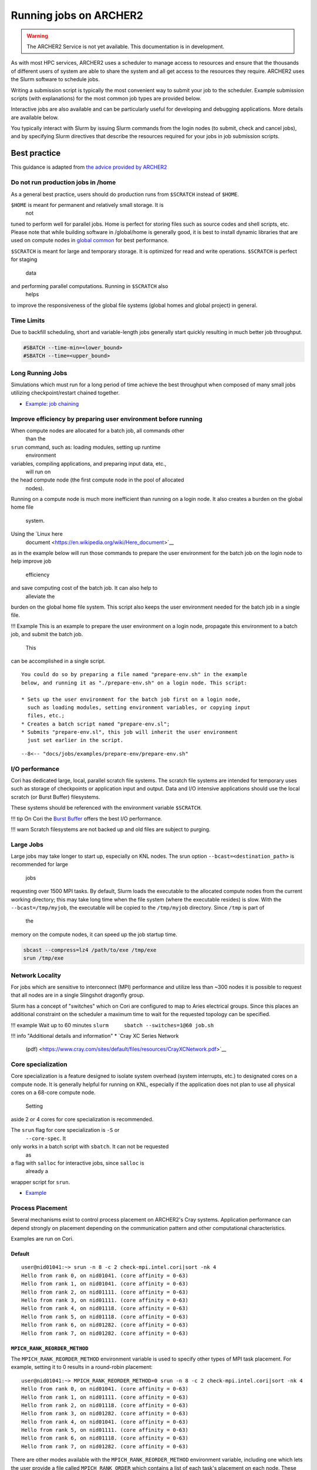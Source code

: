 Running jobs on ARCHER2
=======================

.. warning::

  The ARCHER2 Service is not yet available. This documentation is in
  development.

As with most HPC services, ARCHER2 uses a scheduler to manage access to
resources and ensure that the thousands of different users of system
are able to share the system and all get access to the resources they
require. ARCHER2 uses the Slurm software to schedule jobs.

Writing a submission script is typically the most convenient way to
submit your job to the scheduler. Example submission scripts
(with explanations) for the most common job types are provided below.

Interactive jobs are also available and can be particularly useful for
developing and debugging applications. More details are available below.

.. info::

  If you have any questions on how to run jobs on Cirrus do not hesitate
  to contact the `ARCHER2 Service Desk <mailto:support@archer2.ac.uk>`_.

You typically interact with Slurm by issuing Slurm commands
from the login nodes (to submit, check and cancel jobs), and by
specifying Slurm directives that describe the resources required for your
jobs in job submission scripts.

Best practice
-------------

This guidance is adapted from
`the advice provided by ARCHER2 <https://docs.nersc.gov/jobs/best-practices/>`__

.. TODO: update to match ARCHER2

Do not run production jobs in /home
~~~~~~~~~~~~~~~~~~~~~~~~~~~~~~~~~~~

As a general best practice, users should do production runs from
``$SCRATCH`` instead of ``$HOME``.

``$HOME`` is meant for permanent and relatively small storage. It is
  not
tuned to perform well for parallel jobs. Home is perfect for storing
files such as source codes and shell scripts, etc. Please note that
while building software in /global/home is generally good, it is best
to install dynamic libraries that are used on compute nodes
in `global common <../../filesystems/global-common>`__ for best
performance.

``$SCRATCH`` is meant for large and temporary storage. It is optimized
for read and write operations. ``$SCRATCH`` is perfect for staging
  data
and performing parallel computations. Running in ``$SCRATCH`` also
  helps
to improve the responsiveness of the global file systems (global homes
and global project) in general.

Time Limits
~~~~~~~~~~~

Due to backfill scheduling, short and variable-length jobs generally
start quickly resulting in much better job throughput.

.. code:: slurm

    #SBATCH --time-min=<lower_bound>
    #SBATCH --time=<upper_bound>

Long Running Jobs
~~~~~~~~~~~~~~~~~

Simulations which must run for a long period of time achieve the best
throughput when composed of many small jobs utilizing
checkpoint/restart chained together.

-  `Example: job chaining <examples/index.md#dependencies>`__

Improve efficiency by preparing user environment before running
~~~~~~~~~~~~~~~~~~~~~~~~~~~~~~~~~~~~~~~~~~~~~~~~~~~~~~~~~~~~~~~

When compute nodes are allocated for a batch job, all commands other
  than the
``srun`` command, such as: loading modules, setting up runtime
  environment
variables, compiling applications, and preparing input data, etc.,
  will run on
the head compute node (the first compute node in the pool of allocated
  nodes).
Running on a compute node is much more inefficient than running
on a login node. It also creates a burden on the global home file
  system.

Using the `Linux here
  document <https://en.wikipedia.org/wiki/Here_document>`__
as in the example below will run those commands to prepare the user
environment for the batch job on the login node to help improve job
  efficiency
and save computing cost of the batch job. It can also help to
  alleviate the
burden on the global home file system. This script also keeps the user
environment needed for the batch job in a single file.

!!! Example
This is an example to prepare the user environment on a login node,
propagate this environment to a batch job, and submit the batch job.
  This
can be accomplished in a single script.

::

    You could do so by preparing a file named "prepare-env.sh" in the example
    below, and running it as "./prepare-env.sh" on a login node. This script:

    * Sets up the user environment for the batch job first on a login node,
      such as loading modules, setting environment variables, or copying input
      files, etc.;
    * Creates a batch script named "prepare-env.sl";
    * Submits "prepare-env.sl", this job will inherit the user environment
      just set earlier in the script. 

::

    --8<-- "docs/jobs/examples/prepare-env/prepare-env.sh"

I/O performance
~~~~~~~~~~~~~~~

Cori has dedicated large, local, parallel scratch file systems. The
scratch file systems are intended for temporary uses such as storage
of checkpoints or application input and output. Data and I/O intensive
applications should use the local scratch (or Burst Buffer)
filesystems.

These systems should be referenced with the environment variable
``$SCRATCH``.

!!! tip
On Cori
the `Burst Buffer <examples/index.md#burst-buffer-test>`__ offers the
best I/O performance.

!!! warn
Scratch filesystems are not backed up and old files are
subject to purging.

Large Jobs
~~~~~~~~~~

Large jobs may take longer to start up, especially on KNL nodes. The
srun option ``--bcast=<destination_path>`` is recommended for large
  jobs
requesting over 1500 MPI tasks. By default, Slurm loads the executable
to the allocated compute nodes from the current working directory;
this may take long time when the file system (where the executable
resides) is slow. With the ``--bcast=/tmp/myjob``, the executable will
be copied to the ``/tmp/myjob`` directory. Since ``/tmp`` is part of
  the
memory on the compute nodes, it can speed up the job startup time.

.. code:: bash

    sbcast --compress=lz4 /path/to/exe /tmp/exe
    srun /tmp/exe

Network Locality
~~~~~~~~~~~~~~~~

For jobs which are sensitive to interconnect (MPI) performance and
utilize less than ~300 nodes it is possible to request that all nodes
are in a single Slingshot dragonfly group.

Slurm has a concept of "switches" which on Cori are configured to map
to Aries electrical groups. Since this places an additional constraint
on the scheduler a maximum time to wait for the requested topology can
be specified.

!!! example
Wait up to 60 minutes
``slurm     sbatch --switches=1@60 job.sh``

!!! info "Additional details and information"
\* `Cray XC Series Network
  (pdf) <https://www.cray.com/sites/default/files/resources/CrayXCNetwork.pdf>`__

Core specialization
~~~~~~~~~~~~~~~~~~~

Core specialization is a feature designed to isolate system overhead
(system interrupts, etc.) to designated cores on a compute node. It is
generally helpful for running on KNL, especially if the application
does not plan to use all physical cores on a 68-core compute node.
  Setting
aside 2 or 4 cores for core specialization is recommended.

The ``srun`` flag for core specialization is ``-S`` or
  ``--core-spec``. It
only works in a batch script with ``sbatch``. It can not be requested
  as
a flag with ``salloc`` for interactive jobs, since ``salloc`` is
  already a
wrapper script for ``srun``.

-  `Example <examples/index.md#core-specialization>`__

Process Placement
~~~~~~~~~~~~~~~~~

Several mechanisms exist to control process placement on ARCHER2's Cray
systems. Application performance can depend strongly on placement
depending on the communication pattern and other computational
characteristics.

Examples are run on Cori.

Default
^^^^^^^

::

    user@nid01041:~> srun -n 8 -c 2 check-mpi.intel.cori|sort -nk 4
    Hello from rank 0, on nid01041. (core affinity = 0-63)
    Hello from rank 1, on nid01041. (core affinity = 0-63)
    Hello from rank 2, on nid01111. (core affinity = 0-63)
    Hello from rank 3, on nid01111. (core affinity = 0-63)
    Hello from rank 4, on nid01118. (core affinity = 0-63)
    Hello from rank 5, on nid01118. (core affinity = 0-63)
    Hello from rank 6, on nid01282. (core affinity = 0-63)
    Hello from rank 7, on nid01282. (core affinity = 0-63)

``MPICH_RANK_REORDER_METHOD``
^^^^^^^^^^^^^^^^^^^^^^^^^^^^^

The ``MPICH_RANK_REORDER_METHOD`` environment variable is used to
specify other types of MPI task placement. For example, setting it to
0 results in a round-robin placement:

::

    user@nid01041:~> MPICH_RANK_REORDER_METHOD=0 srun -n 8 -c 2 check-mpi.intel.cori|sort -nk 4
    Hello from rank 0, on nid01041. (core affinity = 0-63)
    Hello from rank 1, on nid01111. (core affinity = 0-63)
    Hello from rank 2, on nid01118. (core affinity = 0-63)
    Hello from rank 3, on nid01282. (core affinity = 0-63)
    Hello from rank 4, on nid01041. (core affinity = 0-63)
    Hello from rank 5, on nid01111. (core affinity = 0-63)
    Hello from rank 6, on nid01118. (core affinity = 0-63)
    Hello from rank 7, on nid01282. (core affinity = 0-63)

There are other modes available with the ``MPICH_RANK_REORDER_METHOD``
environment variable, including one which lets the user provide a file
called ``MPICH_RANK_ORDER`` which contains a list of each task's
placement on each node. These options are described in detail in the
``intro_mpi`` man page.

**``grid_order``**

For MPI applications which perform a large amount of nearest-neighbor
communication, e.g., stencil-based applications on structured grids,
Cray provides a tool in the ``perftools-base`` module called
``grid_order`` which can generate a ``MPICH_RANK_ORDER`` file
  automatically
by taking as parameters the dimensions of the grid, core count,
etc. For example, to place MPI tasks in row-major order on a Cartesian
grid of size $(4, 4, 4)$, using 32 tasks per node on Cori:

::

    cori$ module load perftools-base
    cori$ grid_order -R -c 32 -g 4,4,4
    # grid_order -R -Z -c 32 -g 4,4,4
    # Region 3: 0,0,1 (0..63)
    0,1,2,3,16,17,18,19,32,33,34,35,48,49,50,51,4,5,6,7,20,21,22,23,36,37,38,39,52,53,54,55
    8,9,10,11,24,25,26,27,40,41,42,43,56,57,58,59,12,13,14,15,28,29,30,31,44,45,46,47,60,61,62,63

One can then save this output to a file called ``MPICH_RANK_ORDER``
  and
then set ``MPICH_RANK_REORDER_METHOD=3`` before running the job, which
tells Cray MPI to read the ``MPICH_RANK_ORDER`` file to set the MPI
  task
placement. For more information, please see the man page
  ``man grid_order`` (available when the ``perftools-base`` module is
  loaded) on
Cori.

Hugepages
~~~~~~~~~

Huge pages are virtual memory pages which are bigger than the default
page size of 4K bytes. Huge pages can improve memory performance
for common access patterns on large data sets since it helps to reduce
the number of virtual to physical address translations than compated
  with
using the default 4K. Huge pages also
increase the maximum size of data and text in a program accessible by
the high speed network, and reduce the cost of accessing memory, such
  as
in the case of many MPI\_Alltoall operations. Using hugepages
can help to `reduce the application runtime
  variability <../performance/variability.md>`__.

To use hugepages for an application (with the 2M hugepages as an
example):

::

    module load craype-hugepages2M
    cc -o mycode.exe mycode.c

And also load the same hugepages module at runtime.

The craype-hugepages2M module is loaded by deafult on Cori.
Users could unload the craype-hugepages2M module explicitly to disable
  the hugepages usage.

!!! note
The craype-hugepages2M module is loaded by default since the Cori CLE7
  upgrade on July 30, 2019.

Due to the hugepages memory fragmentation issue, applications may get
"Cannot allocate memory" warnings or errors when there are not enough
hugepages on the compute node, such as:

::

    libhugetlbfs [nid000xx:xxxxx]: WARNING: New heap segment map at 0x10000000 failed: Cannot allocate memory

The verbosity level of libhugetlbfs HUGETLB\_VERBOSE is set to 0 on Cori
by default to surpress debugging messages. Users can adjust this value
to obtain more info.

When to Use Huge Pages
^^^^^^^^^^^^^^^^^^^^^^

-  For MPI applications, map the static data and/or heap onto huge
   pages.
-  For an application which uses shared memory, which needs to be
   concurrently registered with the high speed network drivers for
   remote communication.
-  For SHMEM applications, map the static data and/or private heap
   onto huge pages.
-  For applications written in Unified Parallel C, Coarray Fortran,
   and other languages based on the PGAS programming model, map the
   static data and/or private heap onto huge pages.
-  For an application doing heavy I/O.
-  To improve memory performance for common access patterns on large
   data sets.

When to Avoid Huge Pages
^^^^^^^^^^^^^^^^^^^^^^^^

-  Applications sometimes consist of many steering programs in addition
   to the core application. Applying huge page behavior to all processes
   would not provide any benefit and would consume huge pages that would
   otherwise benefit the core application. The runtime environment
   variable HUGETLB\_RESTRICT\_EXE can be used to specify the susbset of
   the programs to use hugepages.
-  For certain applications if using hugepages either causes issues or
   slowing
   down performances, users can explicitly unload the craype-hugepages2M
   module.
   One such example is that when an application forks more subprocesses
   (such as
   pthreads) and allocate memory, the newly allocated memory are the
   small 4K
   pages.

Task Packing
~~~~~~~~~~~~

Users requiring large numbers of single-task jobs have several options
  at
ARCHER2. The options include:

-  Submitting jobs to the `shared QOS <examples/index.md#shared>`__,
-  Using a `workflow tool <workflow-tools.md>`__ to combine the tasks
   into one
   larger job,
-  Using `job arrays <examples/index.md#job-arrays>`__ to submit many
   individual
   jobs which look very similar.

If you have a large number of indpendent serial jobs (that is, the
  jobs do not
have dependencies on each other), you may wish to pack the individual
  tasks
into one bundled Slurm job to help with queue throughput. Packing
  multiple
tasks into one Slurm job can be done via multiple ``srun`` commands in
  the same
job script
(`example <examples/index.md#multiple-parallel-jobs-simultaneously>`__).

Basic SLURM commands
--------------------

There are three key commands used to interact with the Slurm on the
command line:

-  ``sinfo`` - Get information on the partitions and resources available
-  ``sbatch jobscript.slurm`` - Submit a job submission script (in this case called: ``jobscript.slurm``) to the scheduler
-  ``squeue`` - Get the current status of jobs submitted to the scheduler
-  ``scancel 12345`` - Cancel a job (in this case with the job ID ``12345``)

We cover each of these commands in more detail below.

``sinfo``: information on resources
~~~~~~~~~~~~~~~~~~~~~~~~~~~~~~~~~~~

``sinfo`` is used to query information about available resources and partitions.
Without any options, ``sinfo`` lists the status of all resources and partitions,
e.g.

.. TODO: Add example of sinfo command without options

::

  [user@archer2 ~]$ sinfo 

``sbatch``: submitting jobs
~~~~~~~~~~~~~~~~~~~~~~~~~~~

``sbatch`` is used to submit a job script to the job submission system. The script
will typically contain one or more ``srun`` commands to launch parallel tasks.

When you submit the job, the scheduler provides the job ID, which is used to identify
this job in other Slurm commands and when looking at resource usage in SAFE.

::

  [user@archer2 ~]$ sbatch test-job.slurm
  Submitted batch job 12345

``squeue``: monitoring jobs
~~~~~~~~~~~~~~~~~~~~~~~~~~~

``squeue`` without any options or arguments shows the current status of all jobs
known to the scheduler. For example:

::

  squeue

will list all jobs on ARCHER2.

The output of this is often overwhelmingly large. You can restrict the output
to just your jobs by adding the ``-u $USER`` option:

::

  squeue -u $USER

.. TODO: add example output

``scancel``: deleting jobs
~~~~~~~~~~~~~~~~~~~~~~~~~~

``scancel`` is used to delete a jobs from the scheduler. If the job is waiting 
to run it is simply cancelled, if it is a running job then it is stopped 
immediately. You need to provide the job ID of the job you wish to cancel/stop.
For example:

::

  scancel 12345

will cancel (if waiting) or stop (if running) the job with ID ``12345``.

Resource Limits
---------------

There are different resource limits on ARCHER2 for different purposes.

.. TODO: Add in partition and QOS limits once they are known

Troubleshooting
---------------

Slurm error messages
~~~~~~~~~~~~~~~~~~~~

.. TODO: add in examples of common Slurm error messages

Slurm queued reasons
~~~~~~~~~~~~~~~~~~~~

.. TODO explain ``Reason`` column from ``squeue``

Output from Slurm jobs
----------------------

Slurm places standard output (STDOUT) and standard error (STDERR) for each
job in the file ``slurm_<Job ID>.out``. This file appears in the
job's working directory once your job starts running.


.. note::

  This file is plain text and can contain useful information to help debugging
  if a job is not working as expected. The ARCHER2 Service Desk team will often
  ask you to provide the contents of this file if oyu contact them for help 
  with issues.

Specifying resources in job scripts
-----------------------------------

You specify the resources you require for your job using directives at the
top of your job submission script using lines that start with the directive
``#SBATCH``. 

.. note::

  Options provided using ``#SBATCH`` directives can also be specified as 
  command line options to ``srun``.

If you do not specify any options, then the default for each option will
be applied. As a minimum, all job submissions must specify the budget that
they wish to charge the job too with the option:

  - ``--account=<budget ID>`` your budget ID is usually something like
    ``t01`` or ``t01-test``. You can see which budget codes you can 
    charge to in SAFE.

Other common options that are used are:

  - ``--time=<hh:mm:ss>`` the maximum walltime for your job. *e.g.* For a 6.5 hour
    walltime, you would use ``--time=6:30:0``.
  - ``--name=<jobname>`` set a name for the job to help identify it in 
    Slurm command output.

In addition, parallel jobs will also need to specify how many nodes,
parallel processes and threads they require.

  - ``--nodes=<nodes>`` the number of nodes to use for the job.
  - ``--tasks-per-node=<processes per node>`` the number of parallel processes
    (e.g. MPI ranks) per node.
  - ``--cpus-per-task=<threads per task>`` the number of threads per
    parallel process (e.g. number of OpenMP threads per MPI task for
    hybrid MPI/OpenMP jobs). **Note:** you must also set the ``OMP_NUM_THREADS``
    environment variable if using OpenMP in your job.

.. note::

  For parallel jobs, ARCHER2 operates in a *node exclusive* way. This means
  that you are assigned resources in the units of full compute nodes for your
  jobs (*i.e.* 128 cores) and that no other user can share those compute nodes
  with you. Hence, the minimum amount of resource you can request for a parallel
  job is 1 node (or 128 cores).

``srun``: Launching parallel jobs
---------------------------------

If you are running parallel jobs, your job submission script should contain
one or more ``srun`` commands to launch the parallel executable across the
compute nodes. As well as launching the executable, ``srun`` also allows you
to specify the distribution and placement (or *pinning*) of the parallel
processes and threads.

This section describes how to use the ``srun`` command within your job
submission scripts on ARCHER2.

.. TODO: Description of ``srun`` options

Example job submission scripts
-------------------------------

A subset of example job submission scripts are included in full below. You 
can also download these examples at:

.. TODO: add links to job submission scripts

Example: job submission script for MPI parallel job
~~~~~~~~~~~~~~~~~~~~~~~~~~~~~~~~~~~~~~~~~~~~~~~~~~~

A simple MPI job submission script to submit a job using 4 compute
nodes and 128 MPI ranks per node for 20 minutes would look like:

::

    #!/bin/bash

    # Slurm job options (name, compute nodes, job time)
    #SBATCH --name=Example_MPI_Job
    #SBATCH --time=0:20:0
    #SBATCH --nodes=4
    #SBATCH --tasks-per-node=128
    #SBATCH --cpus-per-task=1

    # Replace [budget code] below with your budget code (e.g. t01)
    #SBATCH --account=[budget code]             

    # Set the number of threads to 1
    #   This prevents any threaded system libraries from automatically 
    #   using threading.
    export OMP_NUM_THREADS=1

    # Launch the parallel job
    #   Using 1024 MPI processes and 128 MPI processes per node
    #   srun picks up the distribution from the sbatch options
    srun ./my_mpi_executable.x

This will run your executable "my\_mpi\_executable.x" in parallel on 1024
MPI processes using 4 nodes (128 cores per node, i.e. not using hyper-threading). Slurm will
allocate 4 nodes to your job and srun will place 128 MPI processes on each node
(one per physical core).

See above for a more detailed discussion of the different ``sbatch`` options

Example: job submission script for MPI+OpenMP (mixed mode) parallel job
~~~~~~~~~~~~~~~~~~~~~~~~~~~~~~~~~~~~~~~~~~~~~~~~~~~~~~~~~~~~~~~~~~~~~~~

.. TODO: Update for ARCHER2

Mixed mode codes that use both MPI (or another distributed memory
parallel model) and OpenMP should take care to ensure that the shared
memory portion of the process/thread placement does not span more than
one node. This means that the number of shared memory threads should be
a factor of 18.

In the example below, we are using 4 nodes for 6 hours. There are 4 MPI
processes in total and 18 OpenMP threads per MPI process. Note the use
of the ``omplace`` command to specify the number of threads.

::

    #!/bin/bash --login

    # PBS job options (name, compute nodes, job time)
    #PBS -N Example_MixedMode_Job
    # Select 4 full nodes
    #PBS -l select=4:ncpus=36
    # Parallel jobs should always specify exclusive node access
    #PBS -l place=scatter:excl
    #PBS -l walltime=6:0:0

    # Replace [budget code] below with your project code (e.g. t01)
    #PBS -A [budget code]

    # Change to the directory that the job was submitted from
    cd $PBS_O_WORKDIR

    # Load any required modules
    module load mpt
    module load intel-compilers-17

    # Set the number of threads to 18
    #   There are 18 OpenMP threads per MPI process
    export OMP_NUM_THREADS=18

    # Launch the parallel job
    #   Using 8 MPI processes
    #   2 MPI processes per node
    #   18 OpenMP threads per MPI process
    #
    #   '-ppn' option is required for all HPE MPT jobs otherwise you will get an error similar to:
    #       'mpiexec_mpt error: Need 36 processes but have only 1 left in PBS_NODEFILE.'
    #
    mpiexec_mpt -ppn 2 -n 8 omplace -nt 18 ./my_mixed_executable.x arg1 arg2 > my_stdout.txt 2> my_stderr.txt

.. warning:: You must use the ``-ppn`` option when using HPE MPT otherwise you will see an error similar to: *mpiexec_mpt error: Need 36 processes but have only 1 left in PBS_NODEFILE.*

Job arrays
----------

The PBSPro job scheduling system offers the *job array* concept,
for running collections of almost-identical jobs, for example
running the same program several times with different arguments
or input data.

Each job in a job array is called a *subjob*.  The subjobs of a job
array can be submitted and queried as a unit, making it easier and
cleaner to handle the full set, compared to individual jobs.

All subjobs in a job array are started by running the same job script.
The job script also contains information on the number of jobs to be
started, and PBSPro provides a subjob index which can be passed to
the individual subjobs or used to select the input data per subjob.


Job script for a job array
~~~~~~~~~~~~~~~~~~~~~~~~~~

As an example, to start 56 subjobs, with the subjob index as the only
argument, and 4 hours maximum runtime per subjob, save the following
content into the file job_script.pbs:

::

    #!/bin/bash --login
    #PBS -l select=1:ncpus=1
    #PBS -l walltime=04:00:00
    #PBS -J 1-56
    #PBS -q workq
    #PBS -V

    cd ${PBS_O_WORKDIR}

    /path/to/exe $PBS_ARRAY_INDEX

Another example of a job script for submitting a job array is given
`here <../software-packages/flacs.html#submitting-many-flacs-jobs-as-a-job-array>`_.


Starting a job array
~~~~~~~~~~~~~~~~~~~~

When starting a job array, most options can be included in the job
file, but the project code for the resource billing has to be
specified on the command line:

::

    qsub -A [project code] job_script.pbs


Querying a job array
~~~~~~~~~~~~~~~~~~~~

In the normal PBSPro job status, a job array will be shown as a single
line:

::

    > qstat       
    Job id            Name           User   Time Use S Queue
    ----------------  -------------- ------ -------- - -----
    112452[].indy2-lo dispsim        user1         0 B workq

To monitor the subjobs of the job 112452, use

::

    > qstat -t 1235[]
    Job id            Name             User              Time Use S Queue
    ----------------  ---------------- ----------------  -------- - -----
    112452[].indy2-lo dispsim          user1                    0 B flacs           
    112452[1].indy2-l dispsim          user1             02:45:37 R flacs           
    112452[2].indy2-l dispsim          user1             02:45:56 R flacs           
    112452[3].indy2-l dispsim          user1             02:45:33 R flacs           
    112452[4].indy2-l dispsim          user1             02:45:45 R flacs           
    112452[5].indy2-l dispsim          user1             02:45:26 R flacs           
    ...


Interactive Jobs
----------------

When you are developing or debugging code you often want to run many
short jobs with a small amount of editing the code between runs. This
can be achieved by using the login nodes to run MPI but you may want
to test on the compute nodes (e.g. you may want to test running on 
multiple nodes across the high performance interconnect). One of the
best ways to achieve this on Cirrus is to use interactive jobs.

An interactive job allows you to issue ``mpirun_mpt`` commands directly
from the command line without using a job submission script, and to
see the output from your program directly in the terminal.

To submit a request for an interactive job reserving 8 nodes
(288 physical cores) for 1 hour you would
issue the following qsub command from the command line:

::

    qsub -IVl select=8:ncpus=36,walltime=1:0:0,place=scatter:excl -A [project code]

When you submit this job your terminal will display something like:

::

    qsub: waiting for job 19366.indy2-login0 to start

It may take some time for your interactive job to start. Once it
runs you will enter a standard interactive terminal session.
Whilst the interactive session lasts you will be able to run parallel
jobs on the compute nodes by issuing the ``mpirun_mpt``  command
directly at your command prompt (remember you will need to load the
``mpt`` module and any compiler modules before running)  using the
same syntax as you would inside a job script. The maximum number
of cores you can use is limited by the value of select you specify
when you submit a request for the interactive job.

If you know you will be doing a lot of intensive debugging you may
find it useful to request an interactive session lasting the expected
length of your working session, say a full day.

Your session will end when you hit the requested walltime. If you
wish to finish before this you should use the ``exit`` command.

Reservations
------------

Resource reservations are available on Cirrus. These allow users to reserve
a number of nodes for a specified length of time starting at a particular
time on the system.

Examples of the reasons for using reservations could be:

* An exceptional job requires longer than 96 hours runtime.
* You require a job/jobs to run at a particular time e.g. for a demonstration or course.

.. warning::

   For multi-node jobs we strongly recommend requesting a reservation two nodes larger
   than the size you want to stop the reservation failing if a node crashes. This is
   particularly important if the reservation involves long jobs or those of a time
   critical nature.

.. note::

   Reservations will be charged at 1.5 times the usual rate and you
   will be charged the full rate for the entire reservation whether or not you use the
   resources reserved for the full time. In addition, you will not be refunded the resources
   if you fail to use them due to a job crash unless this crash is due to a system failure.
   To allow people to create multi-node reservations, we will charge at number of nodes - 2
   for resevations (with a minimum of 2 nodes charged).

Requesting reservations
~~~~~~~~~~~~~~~~~~~~~~~

You request a reservation on Cirrus using PBS from the command line. Before 
requesting the reservation, you will need the following information:

* The start time for the resevation
* The duration of the reservation 
* The number of cores (or nodes for multi-node, node-exclusive jobs)
* The project ID you wish to charge the reservation to

You use the ``pbs_rsub`` command to create a reservation. This command has a similar
syntax to the ``qsub`` command for requesting resources but takes the additional
parameters ``-R`` (to specify the reservaiton start time); ``-D`` (to specify the reservation
duration); and ``-G`` (to specify the project ID to charge the reservation to). For example,
to create a reservation for 3 hours at 10:30 (UK time) on Saturday 26 August 2017 for 4
full nodes (144 physical cores, 288 hyperthreads) and charge to project "t01" you would use the command:

::

   pbs_rsub -R 1708261030 -D 3:0:0 -l select=6:ncpus=36,place=scatter:excl -G +t01
   
Generating response:

::

   R122604.indy2-login0 UNCONFIRMED

The command will return a reservation ID (``R122604`` in the example above) and note that 
it is currently ``UNCONFIRMED``. PBSPro will change the status to ``CONFIRMED`` once it 
has checked that it is possible to schedule the reservation. Note that we requested 6 nodes
rather than the required 4 to reduce the risk of hardware failure affecting the reservation.

.. note::

   Only the user that requested this reservation will be able to submit jobs to it. To
   create a reservation that is available to all users in a particular project, see the instructions
   below.

There are many other options to the ``pbs_rsub`` command. Please check the man page for
a full description.

Checking the status of your reservation
~~~~~~~~~~~~~~~~~~~~~~~~~~~~~~~~~~~~~~~

You can cheack the status of your reservation request with the ``pbs_rstat`` command:

::

   pbs_rstat
   
Which will generate a response:

::

   Resv ID    Queue    User     State             Start / Duration / End              
   ---------------------------------------------------------------------
   R122604.in R122605  auser@ CO            Sat 10:30 / 10800 / Sat 13:30 

and, as you can see, the status of the requested reservation is now ``CO`` (``CONFIRMED``).

Submitting jobs to a reservation
~~~~~~~~~~~~~~~~~~~~~~~~~~~~~~~~

You submit jobs to reservations in the same way as you do for all other jobs using the
``qsub`` command. The only additional information required is to specify the reservation
ID to the ``-q`` option. For example, to submit to the reservation created above you would
use:

::

   qsub -q R122604 ...usual qsub options/job script name...


.. note::

   You can submit jobs to the reservation ahead of the start time and the job will 
   start as soon as the reservation begins.

Reservations for all project users
~~~~~~~~~~~~~~~~~~~~~~~~~~~~~~~~~~

By default, a reservation will only be available to the user who requested it. If you wish
to create a reservation that is usable by all members of your project you need to modify
the user permissions using the ``-U`` option.

For example, to create a reservation for 192 hours, starting at 16:15 (UK time) on Monday 18
September 2017 for 64 nodes accessible by all users in the t01 project you would use:

::

   pbs_rsub -R 1709181615 -D 192:0:0 -l select=66:ncpus=36,place=scatter:excl -G +t01 -U +
   
Generating a response:

::

   R122605.indy2-login0 UNCONFIRMED

Here, the ``-G +t01`` option charges the reservation to the t01 project **and** restricts access to
users in the ``t01`` project; the ``-U +`` option allows all users (in the t01 project) access 
to the reservation. Note that, as above, we created the reservation with 66 nodes instead of the
required 64 to reduce the risk of hardware failures affecting the reservation.

.. note::

   You can restrict access to specific users within a project, see the pbs_rsub man 
   page for more information on how to do this.

Deleting a reservation
~~~~~~~~~~~~~~~~~~~~~~

Use the ``pbs_rdel`` command to delete a reservation:

::

   [auser@cirrus-login0 ~]$ pbs_rdel R122605

